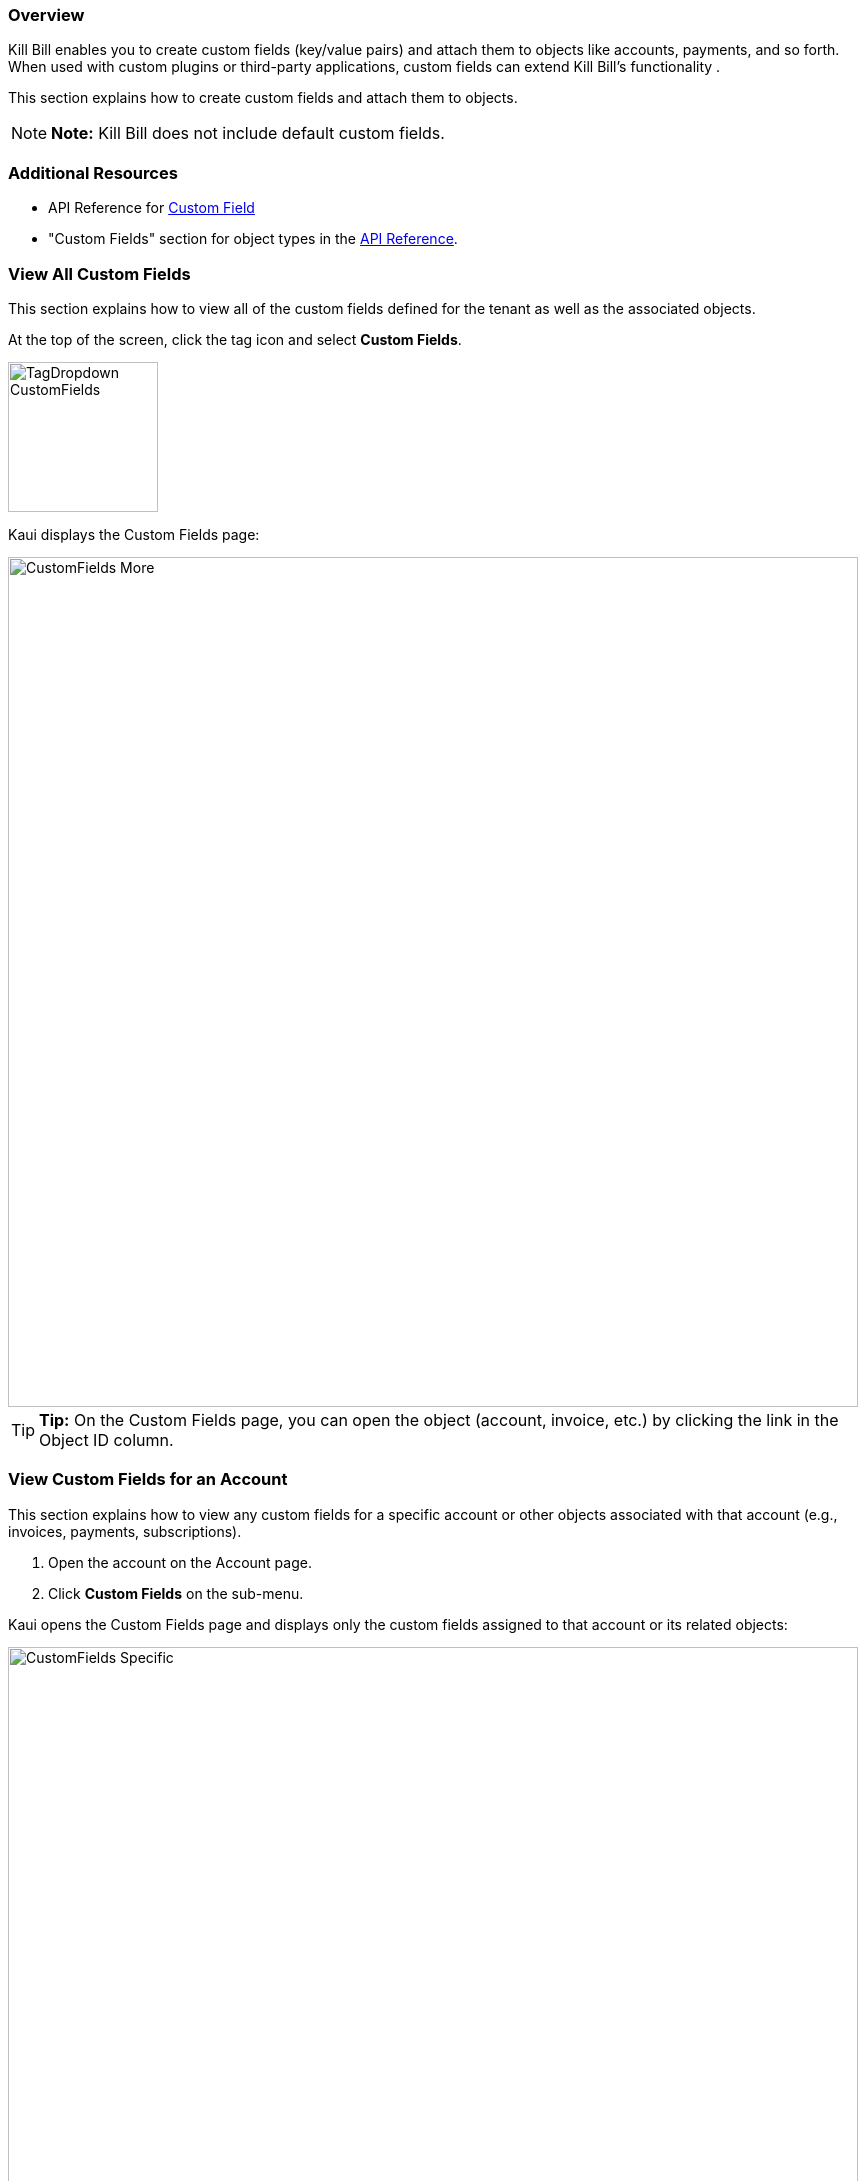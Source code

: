 === Overview

Kill Bill enables you to create custom fields (key/value pairs) and attach them to objects like accounts, payments, and so forth. When used with custom plugins or third-party applications, custom fields can extend Kill Bill's functionality .

This section explains how to create custom fields and attach them to objects.

[NOTE]
*Note:* Kill Bill does not include default custom fields.

=== Additional Resources

* API Reference for https://killbill.github.io/slate/#custom-field[Custom Field]
* "Custom Fields" section for object types in the https://killbill.github.io/slate/[API Reference].

=== View All Custom Fields

This section explains how to view all of the custom fields defined for the tenant as well as the associated objects.

At the top of the screen, click the tag icon and select *Custom Fields*.

image::TagDropdown-CustomFields.png[width=150,align="center"]

Kaui displays the Custom Fields page:

image::CustomFields-More.png[width=850,align="center"]

[TIP]
*Tip:* On the Custom Fields page, you can open the object (account, invoice, etc.) by clicking the link in the Object ID column.

=== View Custom Fields for an Account

This section explains how to view any custom fields for a specific account or other objects associated with that account (e.g., invoices, payments, subscriptions).

. Open the account on the Account page.
. Click *Custom Fields* on the sub-menu.

Kaui opens the Custom Fields page and displays only the custom fields assigned to that account or its related objects:

image::CustomFields-Specific.png[width=850,align="center"]

=== Create and Attach a Custom Field

To create a custom field and attach it to an object:

. Open the Custom Fields page as explain in "<<View All Custom Fields>>".
+
image::CustomFields-Populated.png[width=850,align="center"]
+
. Click the plus sign (image:i_PlusGreen.png[] ) next to *Custom Fields.*
+
Kaui displays the Add New Custom Field screen:
+
image::AddNewCustomField.png[width=350,align="center"]
+
. Fill in the fields. For field descriptions, see "<<Custom Field Descriptions>>."
+
. Click the *Save* button. Kaui displays the new custom field on the Custom Fields page.

image::CustomFields-More.png[width=850,align="center"]

=== Custom Field Descriptions

[cols="1,3"]
|===
^|Field ^|Description

|Object ID
|The identifier of the object to which you want to attach a custom field.

*Note:* To copy the identifier for the object, open a separate browser tab and copy the ID from the URL displayed on your browser's address line:

 _Example:_

URL: `\https://demo.killbill.io/accounts/1033706a-07de-4ed3-b0e0-0f1d09639b90/invoices/421d16de-6d19-41a0-b9e5-781ab3eedf1c`

Invoice ID: `421d16de-6d19-41a0-b9e5-781ab3eedf1c`

|Object type
|The type of object that the custom field is being attached to, such as an account or payment.

|Name
|The name of the custom field (_Example:_ Level).

|Value
|The value associated with this custom field (_Example:_ Medium).

|===
